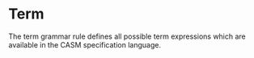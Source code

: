 #+options: toc:nil

* Term

The term grammar rule defines all possible term expressions which are available in the CASM specification language.

